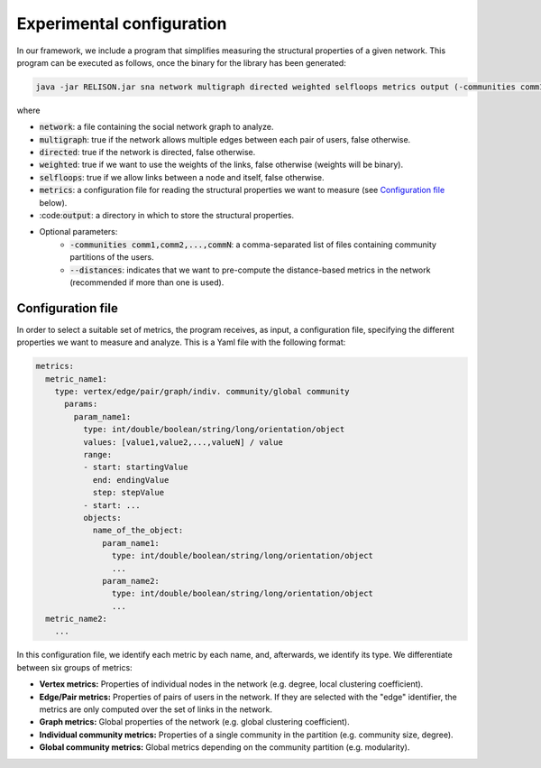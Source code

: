 Experimental configuration
==========================

In our framework, we include a program that simplifies measuring the structural properties of a given network. This program can be executed as follows, once the 
binary for the library has been generated:

.. code:: bash

	java -jar RELISON.jar sna network multigraph directed weighted selfloops metrics output (-communities comm1,comm2,...,commN --distances)

where

* :code:`network`: a file containing the social network graph to analyze.
* :code:`multigraph`: true if the network allows multiple edges between each pair of users, false otherwise.
* :code:`directed`: true if the network is directed, false otherwise.
* :code:`weighted`: true if we want to use the weights of the links, false otherwise (weights will be binary).
* :code:`selfloops`: true if we allow links between a node and itself, false otherwise.
* :code:`metrics`: a configuration file for reading the structural properties we want to measure (see `Configuration file`_ below).
* :code::code:`output`: a directory in which to store the structural properties.
* Optional parameters:
	* :code:`-communities comm1,comm2,...,commN`: a comma-separated list of files containing community partitions of the users.
	* :code:`--distances`: indicates that we want to pre-compute the distance-based metrics in the network (recommended if more than one is used).

Configuration file
~~~~~~~~~~~~~~~~~~

In order to select a suitable set of metrics, the program receives, as input, a configuration file, specifying the different properties we 
want to measure and analyze. This is a Yaml file with the following format:

.. code:: yaml

    metrics:
      metric_name1:
        type: vertex/edge/pair/graph/indiv. community/global community
          params:
            param_name1:
              type: int/double/boolean/string/long/orientation/object
              values: [value1,value2,...,valueN] / value
              range:
              - start: startingValue
                end: endingValue
                step: stepValue
              - start: ...
              objects:
                name_of_the_object:
                  param_name1:
                    type: int/double/boolean/string/long/orientation/object
                    ...
                  param_name2:
                    type: int/double/boolean/string/long/orientation/object
                    ...
      metric_name2:
        ...

In this configuration file, we identify each metric by each name, and, afterwards, we identify its type. We differentiate between six groups of metrics:

* **Vertex metrics:** Properties of individual nodes in the network (e.g. degree, local clustering coefficient).
* **Edge/Pair metrics:** Properties of pairs of users in the network. If they are selected with the "edge" identifier, the metrics are only computed over the set of links in the network.
* **Graph metrics:** Global properties of the network (e.g. global clustering coefficient).
* **Individual community metrics:** Properties of a single community in the partition (e.g. community size, degree).
* **Global community metrics:** Global metrics depending on the community partition (e.g. modularity).